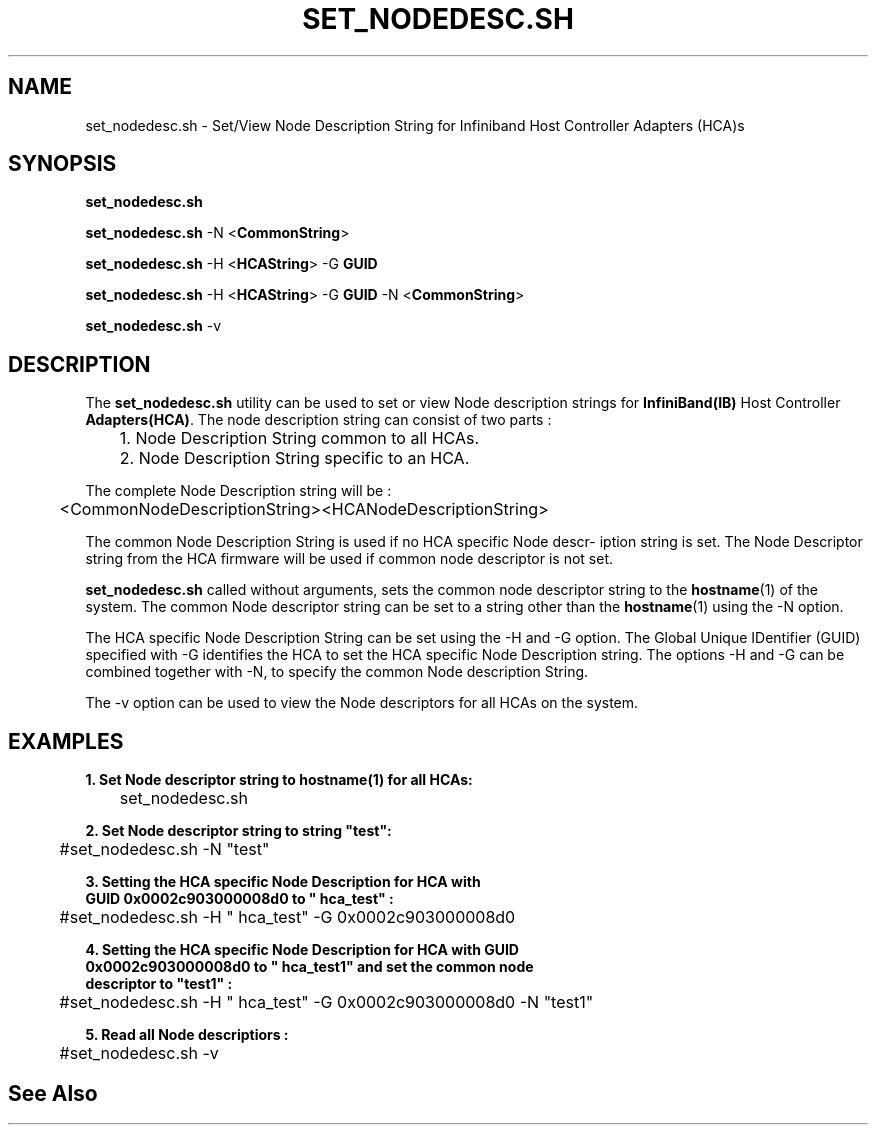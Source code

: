 '\" t
.\" Copyright (c) 2011, 2015, Oracle and/or its affiliates. All rights reserved.
.\" Modified for Solaris to add the Solaris stability classification,
.\" and to add a note about source availability.
.\"
.TH SET_NODEDESC.SH 8 "21 Oct 2015" "USER COMMANDS"

.SH "NAME"
set_nodedesc.sh \- Set/View Node Description String for Infiniband Host Controller Adapters (HCA)s
.SH "SYNOPSIS"
.PP
\fBset_nodedesc.sh\fR
.sp
\fBset_nodedesc.sh\fR -N <\fBCommonString\fR>
.sp
\fBset_nodedesc.sh\fR -H <\fBHCAString\fR> -G \fBGUID\fR
.sp
\fBset_nodedesc.sh\fR -H <\fBHCAString\fR> -G \fBGUID\fR -N <\fBCommonString\fR>
.sp
\fBset_nodedesc.sh\fR -v
.sp
.SH "DESCRIPTION"
The \fBset_nodedesc.sh\fR utility can be used to set or view  Node description
strings for \fBInfiniBand(IB)\fR Host Controller \fBAdapters(HCA)\fR. The node
description string can consist of two parts :

	1. Node Description String common to all HCAs.
.br
	2. Node Description String specific to an HCA.
.sp
The complete Node Description string will be :
.sp
	<CommonNodeDescriptionString><HCANodeDescriptionString>
.sp
The common Node Description String is used if no HCA specific Node descr-
iption string is set. The Node Descriptor string from the HCA firmware
will be used if common node descriptor is not set.
.sp
\fBset_nodedesc.sh\fR called without arguments, sets the common node descriptor
string to the \fBhostname\fR(1) of the system. The common Node descriptor string
can be set to a string other than the \fBhostname\fR(1) using the -N option.
.sp
The HCA specific Node Description String can be set using the -H and -G
option. The Global Unique IDentifier (GUID) specified with -G identifies
the HCA to set the HCA specific Node Description string.  The options
-H and -G can be combined together with -N, to specify the common Node
description String.
.sp
The -v option can be used to view the Node descriptors for all HCAs on the
system.
.sp
.SH "EXAMPLES"
.TP
\fB1. Set Node descriptor string to hostname(1) for all HCAs:\fR
.PP
	set_nodedesc.sh
.PP
.nf
\fB2. Set Node descriptor string to string "test":\fR
.PP
	#set_nodedesc.sh -N "test"
.PP
.nf
\fB3. Setting the HCA specific Node Description for HCA with\fR
\fB   GUID 0x0002c903000008d0 to " hca_test" :\fR
.PP
	#set_nodedesc.sh -H " hca_test" -G 0x0002c903000008d0
.PP
.nf
\fB4. Setting the HCA specific Node Description for HCA with GUID\fR
\fB   0x0002c903000008d0 to " hca_test1" and set the common node\fR
\fB   descriptor to "test1" :\fR
.PP
	#set_nodedesc.sh -H " hca_test" -G 0x0002c903000008d0 -N "test1"
.PP
.nf
\fB5. Read all Node descriptiors :\fR
.PP
	#set_nodedesc.sh -v
.PP
.nf
.sp
.SH "See Also"
.PP
